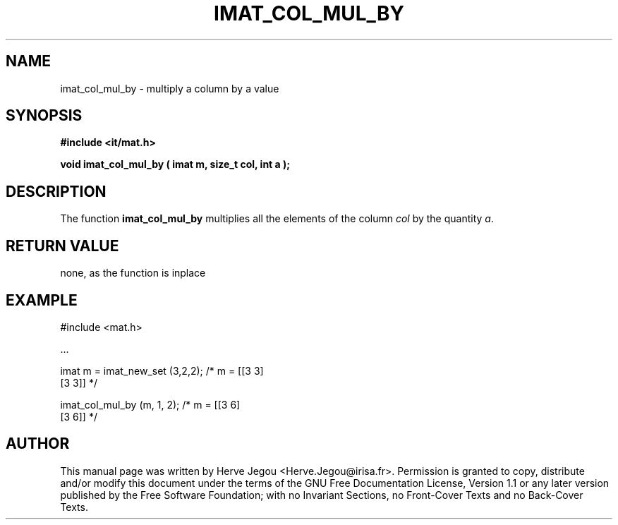 .\" This manpage has been automatically generated by docbook2man 
.\" from a DocBook document.  This tool can be found at:
.\" <http://shell.ipoline.com/~elmert/comp/docbook2X/> 
.\" Please send any bug reports, improvements, comments, patches, 
.\" etc. to Steve Cheng <steve@ggi-project.org>.
.TH "IMAT_COL_MUL_BY" "3" "01 August 2006" "" ""

.SH NAME
imat_col_mul_by \- multiply a column by a value
.SH SYNOPSIS
.sp
\fB#include <it/mat.h>
.sp
void imat_col_mul_by ( imat m, size_t col, int a
);
\fR
.SH "DESCRIPTION"
.PP
The function \fBimat_col_mul_by\fR multiplies all the elements of the column \fIcol\fR by the quantity \fIa\fR\&.  
.SH "RETURN VALUE"
.PP
none, as the function is inplace
.SH "EXAMPLE"

.nf

#include <mat.h>

\&...

imat m = imat_new_set (3,2,2);     /* m = [[3 3]
                                           [3 3]]    */

imat_col_mul_by (m, 1, 2);         /* m = [[3 6]
                                           [3 6]]    */
.fi
.SH "AUTHOR"
.PP
This manual page was written by Herve Jegou <Herve.Jegou@irisa.fr>\&.
Permission is granted to copy, distribute and/or modify this
document under the terms of the GNU Free
Documentation License, Version 1.1 or any later version
published by the Free Software Foundation; with no Invariant
Sections, no Front-Cover Texts and no Back-Cover Texts.
